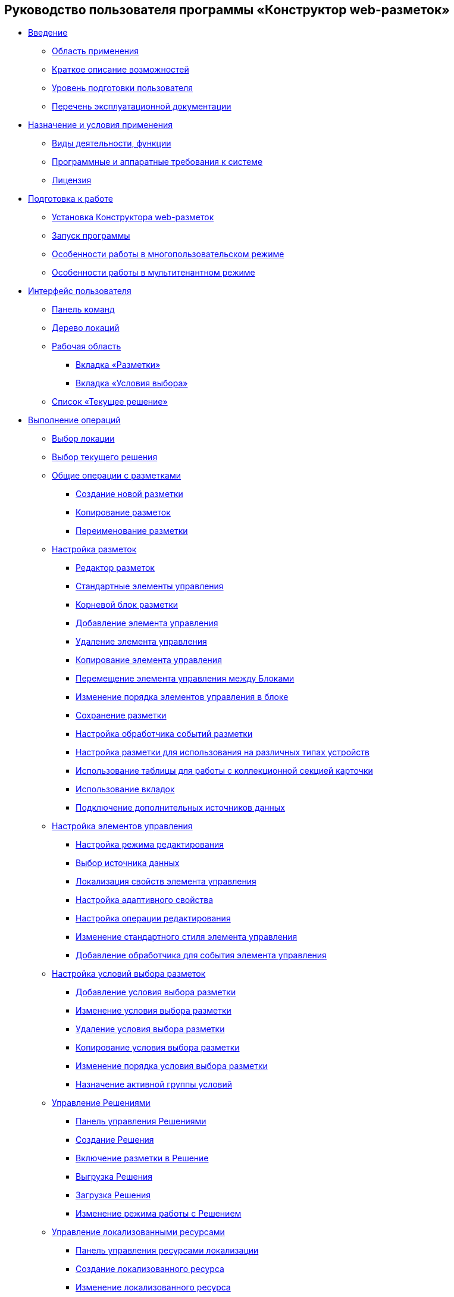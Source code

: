 == Руководство пользователя программы «Конструктор web-разметок»

* xref:Introduction.adoc[Введение]
** xref:Scope.adoc[Область применения]
** xref:Capabilities.adoc[Краткое описание возможностей]
** xref:UserLevel.adoc[Уровень подготовки пользователя]
** xref:Listof_documentation.adoc[Перечень эксплуатационной документации]
* xref:Conditionsof_use.adoc[Назначение и условия применения]
** xref:Functionsof_program.adoc[Виды деятельности, функции]
** xref:Requirements.adoc[Программные и аппаратные требования к системе]
** xref:License.adoc[Лицензия]
* xref:Preparationfor_work.adoc[Подготовка к работе]
** xref:Application_install.adoc[Установка Конструктора web-разметок]
** xref:Application_run.adoc[Запуск программы]
** xref:MultiplayerMode.adoc[Особенности работы в многопользовательском режиме]
** xref:MultitenantMode.adoc[Особенности работы в мультитенантном режиме]
* xref:designerlayouts_interface.adoc[Интерфейс пользователя]
** xref:designerlayouts_commandbar.adoc[Панель команд]
** xref:designerlayouts_locations.adoc[Дерево локаций]
** xref:designerlayouts_workspace.adoc[Рабочая область]
*** xref:designerlayouts_layoutstab.adoc[Вкладка «Разметки»]
*** xref:designerlayouts_conditionstab.adoc[Вкладка «Условия выбора»]
** xref:designerlayouts_solutions.adoc[Список «Текущее решение»]
* xref:Operations.adoc[Выполнение операций]
** xref:SelectLocation.adoc[Выбор локации]
** xref:ChangeCurrentSolution.adoc[Выбор текущего решения]
** xref:sc_layouts.adoc[Общие операции с разметками]
*** xref:dl_layouts_create.adoc[Создание новой разметки]
*** xref:sc_copylayout.adoc[Копирование разметок]
*** xref:sc_renamelayout.adoc[Переименование разметки]
** xref:dl_customizelayouts.adoc[Настройка разметок]
*** xref:dl_ui_layouteditor.adoc[Редактор разметок]
*** xref:standartcontrols_library.adoc[Стандартные элементы управления]
*** xref:RootBlock.adoc[Корневой блок разметки]
*** xref:dl_layouts_addcontrols.adoc[Добавление элемента управления]
*** xref:dl_layouts_removecontrol.adoc[Удаление элемента управления]
*** xref:dl_layout_copycontrol.adoc[Копирование элемента управления]
*** xref:dl_layout_movecontrol.adoc[Перемещение элемента управления между Блоками]
*** xref:dl_layout_changecontrolorder.adoc[Изменение порядка элементов управления в блоке]
*** xref:layout_save.adoc[Сохранение разметки]
*** xref:dl_cardevents.adoc[Настройка обработчика событий разметки]
*** xref:use_blocks.adoc[Настройка разметки для использования на различных типах устройств]
*** xref:use_table.adoc[Использование таблицы для работы с коллекционной секцией карточки]
*** xref:use_tabs.adoc[Использование вкладок]
*** xref:AddExtendedDataSource.adoc[Подключение дополнительных источников данных]
** xref:dl_customizecontrols.adoc[Настройка элементов управления]
*** xref:controlconfig_editmode.adoc[Настройка режима редактирования]
*** xref:controlconfig_binding.adoc[Выбор источника данных]
*** xref:dl_config_localizableprop.adoc[Локализация свойств элемента управления]
*** xref:dl_config_adaptiveprop.adoc[Настройка адаптивного свойства]
*** xref:controlconfig_availability.adoc[Настройка операции редактирования]
*** xref:sc_changecontrolstyle.adoc[Изменение стандартного стиля элемента управления]
*** xref:designer_layouts_scripts.adoc[Добавление обработчика для события элемента управления]
** xref:sc_conditions.adoc[Настройка условий выбора разметок]
*** xref:scenarios_newcondition.adoc[Добавление условия выбора разметки]
*** xref:scenarios_editcondition.adoc[Изменение условия выбора разметки]
*** xref:scenarios_deletecondition.adoc[Удаление условия выбора разметки]
*** xref:sc_conditiondublicate.adoc[Копирование условия выбора разметки]
*** xref:scenarios_movecondition.adoc[Изменение порядка условия выбора разметки]
*** xref:ActivateCondition.adoc[Назначение активной группы условий]
** xref:dl_solution.adoc[Управление Решениями]
*** xref:dl_solution_controlpanel.adoc[Панель управления Решениями]
*** xref:sc_createsolution.adoc[Создание Решения]
*** xref:dl_solution_addlayout.adoc[Включение разметки в Решение]
*** xref:dl_solutions_export.adoc[Выгрузка Решения]
*** xref:dl_solutions_import.adoc[Загрузка Решения]
*** xref:ChangeSolutionMode.adoc[Изменение режима работы с Решением]
** xref:sc_localization.adoc[Управление локализованными ресурсами]
*** xref:localization_opencontrolpanel.adoc[Панель управления ресурсами локализации]
*** xref:localization_add.adoc[Создание локализованного ресурса]
*** xref:localization_change.adoc[Изменение локализованного ресурса]
*** xref:localization_remove.adoc[Удаление локализованного ресурса]
*** xref:DefaultLocalizationLang.adoc[Язык локализации по умолчанию]
** xref:Locations.adoc[Настройка локаций]
*** xref:Locations_form.adoc[Панель управления локациями]
*** xref:CreateLocation.adoc[Создание новой локации]
*** xref:IncludeLocation.adoc[Встраивание локации в разметку]
** xref:PracticeConfigSolution.adoc[Этапы настройки Решения в Конструкторе web-разметок]
*** xref:PracticeConfigCardLayout.adoc[Настройка разметки карточек]
*** xref:PracticeConfigDictionaryLayout.adoc[Настройка разметки справочников]
*** xref:PracticeConfigFoldersLayout.adoc[Настройка разметки основного меню]
*** xref:PracticeConfigDashboardLayout.adoc[Настройка разметки главной страницы]
*** xref:PracticeConfigWebFrameLayout.adoc[Настройка разметки основного окна Web-клиента]
*** xref:UserProfileConfig.adoc[Настройка разметки диалога профиля пользователя]
*** xref:WebFrameUserPanelConfig.adoc[Настройка панели пользователя]
*** xref:SearchCardByBarcodeMode.adoc[Настройка режима открытия карточки при поиске по штрих-коду]
*** xref:LayoutInLayout.adoc[Встраивание одной карточки в другую]
*** xref:ApplyDMStyles.adoc[Использование новых стилей Web-клиент 15 в собственных разметках]
*** xref:ArchiveManagementPreparation.adoc[Настройка работы с модулем Управление архивом]
**** xref:NomenclatureAdd.adoc[Добавление ссылки на справочник номенклатуры дел]
**** xref:CaseControl.adoc[Списание документа в дело из карточки]
*** xref:EmployeesDirPreparation.adoc[Добавление ссылки на справочник сотрудников]
* xref:StandardControlsLibrary.adoc[Описание стандартных элементов управления]
** xref:Control_layout.adoc[Разметка]
** xref:WebFrameControls.adoc[WebFrame]
*** xref:Control_WebFrameHelpButton.adoc[Кнопка "Помощь"]
*** xref:Control_webFrameMainMenuButton.adoc[Кнопка главного меню]
*** xref:Control_webFrameBodyContainer.adoc[Контейнер Body]
*** xref:Control_webFrameMainMenuContainer.adoc[Контейнер главного меню]
*** xref:Control_webFrameHeaderContainer.adoc[Контейнер заголовка]
*** xref:Control_webFrameContentContainer.adoc[Контейнер содержимого]
*** xref:Control_webFrameCompanyLogo.adoc[Логотип компании]
*** xref:Control_webFrameCurrentPageName.adoc[Название страницы]
*** xref:Control_webFrameNavigationBar.adoc[Панель навигации]
*** xref:Control_webFrameNavigationBarBackButton.adoc[Панель навигации - кнопка "Назад"]
*** xref:Control_webFrameNavigationBarCreateButton.adoc[Панель навигации - кнопка "Создать"]
*** xref:Control_webFrameSearchPanel.adoc[Панель поиска]
*** xref:Control_webFrameDirectorySearchPanel.adoc[Панель поиска по справочнику]
*** xref:Control_webFrameUserPanel.adoc[Панель пользователя]
*** xref:BarcodeSearchButton.adoc[Поиск по штрих-коду]
*** xref:Control_webFrameContent.adoc[Содержимое]
** xref:MainPageControls.adoc[Главная страница]
*** xref:Control_foldergroupdashboardwidget.adoc[Виджет / Группа папок]
*** xref:Control_folderdashboardwidget.adoc[Виджет / Известная папка]
*** xref:Control_foldercardsdashboardwidget.adoc[Виджет / Карточки папки]
*** xref:Control_recentcardsdashboardwidget.adoc[Виджет / Последние карточки]
*** xref:Control_dashboardcontainer.adoc[Контейнер / Главная страница]
** xref:MainMenuControls.adoc[Главное меню]
*** xref:Control_mainmenupinbutton.adoc[Кнопка / Закрепить меню]
*** xref:Control_configurablemainmenucontainerbutton.adoc[Кнопка / Настроить]
*** xref:Control_refreshfolderstreebutton.adoc[Кнопка / Обновить]
*** xref:Control_mainmenu.adoc[Контейнер / Главное меню]
*** xref:Control_groupmainmenuitem.adoc[Контейнер / Группа элементов]
*** xref:Control_mastergroupmainmenuitem.adoc[Контейнер / Компактная группа]
*** xref:Control_configurablemainmenucontainer.adoc[Контейнер / Настраиваемая область]
*** xref:Control_rightmainmenuitempanel.adoc[Контейнер / Панель элемента меню]
*** xref:Control_standardmainmenucontainer.adoc[Контейнер / Простой контейнер]
*** xref:Control_foldermainmenuitem.adoc[Папка / Известная папка]
*** xref:Control_searchresultsmainmenuitem.adoc[Папка / Результаты поиска]
*** xref:Control_templatefoldermainmenuitem.adoc[Папка / Шаблонная папка]
*** xref:Control_groupfoldersmainmenuitem.adoc[Папки / Групповые папки]
*** xref:Control_userfoldersmainmenuitem.adoc[Папки / Пользовательские папки]
*** xref:Control_connectuserfolderstoconfigurablecontainerscript.adoc[Скрипт / Настройка пользовательских папок]
*** xref:Control_customhtmlpagemainmenuitem.adoc[Ссылка / HTML страница]
*** xref:Control_layoutpagemainmenuitem.adoc[Ссылка / Локация]
*** xref:Control_linkmainmenuitem.adoc[Ссылка / Страница Web-клиента]
** xref:GroupOperationsControls.adoc[Групповые операции]
*** xref:Control_batchDelegateOperation.adoc[Групповые операции / Делегирование]
*** xref:Control_batchOperationCopyCards.adoc[Групповые операции / Копировать ярлык]
*** xref:Control_batchOperationMoveCards.adoc[Групповые операции / Переместить ярлык]
*** xref:Control_batchOperationDeleteCards.adoc[Групповые операции / Удалить ярлык]
*** xref:Control_noBatchOperationsMessage.adoc[Сообщение об отсутствии доступных операций]
*** xref:Control_batchSelectionState.adoc[Состояние выделения карточек папки]
** xref:FolderComponentsControls.adoc[Компоненты папки]
*** xref:Control_folderDataContext.adoc[Данные папки]
*** xref:Control_folderGrid.adoc[Карточки папки]
*** xref:Control_folderName.adoc[Название папки]
** xref:SearchParametersControls.adoc[Параметры поискового запроса]
*** xref:Control_queryConditionsTable.adoc[Таблица параметров запроса]
** xref:UserProfileControls.adoc[Профиль пользователя]
*** xref:Control_cryptoproinfo.adoc[Информация о плагине КриптоПро]
*** xref:Control_userinfo.adoc[Информация о пользователе]
*** xref:Control_DVWebToolInfo.adoc[Информация об утилите DVWebTool]
*** xref:Control_resetsettings.adoc[Кнопка сброса настроек]
*** xref:Control_unlockCards.adoc[Разблокировать карточки]
*** xref:Control_buttonPositionsSelection.adoc[Расположения кнопок]
*** xref:Control_userculture.adoc[Смена языка]
** xref:SystemControls.adoc[Системные]
*** xref:Control_statebuttons.adoc[Автомат состояния]
*** xref:Control_cardnode.adoc[Вид карточки]
*** xref:Control_state.adoc[Состояние]
*** xref:Control_cardmanagement.adoc[Управление карточкой]
** xref:ApplovalControls.adoc[Согласование]
*** xref:Control_childTasksPerforming.adoc[Исполнение подчиненных заданий]
*** xref:Control_agreementlist.adoc[Лист согласования]
*** xref:Control_displayInitiator.adoc[Отображение инициатора]
*** xref:Control_agreementmanagement.adoc[Управление согласованием]
*** xref:Control_commentFile.adoc[Файл замечаний]
*** xref:Control_approvalFilePanel.adoc[Файловая панель согласования]
*** xref:Control_agreementhistory.adoc[Ход согласования]
*** xref:Control_cardApprovalCycle.adoc[Цикл согласования]
*** xref:Control_cardApprovalStage.adoc[Этап согласования]
** xref:SpecialControls.adoc[Специальные]
*** xref:Control_htmlview.adoc[Html виджет]
*** xref:Control_autoConsolidation.adoc[Автоконсолидация]
*** xref:Control_address.adoc[Адрес]
*** xref:Control_taskstree.adoc[Дерево исполнения]
*** xref:Control_tasks.adoc[Задания]
*** xref:Control_TaskDelegationInfo.adoc[Информация о делегировании]
*** xref:Control_history.adoc[История]
*** xref:PrintButton.adoc[Кнопка Печати]
*** xref:Control_createRelatedCardButton.adoc[Кнопка создания связанной карточки]
*** xref:Control_scanButton.adoc[Сканирование]
*** xref:Control_comments.adoc[Комментарии]
*** xref:Control_numerator.adoc[Нумератор]
*** xref:Control_taskCardCompletionOption.adoc[Отображение варианта завершения]
*** xref:Control_displayPerformers.adoc[Отображение исполнителей]
*** xref:Control_acquaintancemanagement.adoc[Отправка на ознакомление]
*** xref:Control_groupTaskCardPerformersPanel.adoc[Панель выбора исполнителей]
*** xref:Control_taskCardReportPanel.adoc[Панель отчета]
*** xref:Control_completeTaskConditionsTable.adoc[Параметры завершения задания]
*** xref:Control_FilePreview.adoc[Предпросмотр файла]
*** xref:Control_uniquenessCheck.adoc[Проверка на уникальность]
*** xref:Control_SearchingResults.adoc[Результаты поиска]
*** xref:Control_taskCardParentGroup.adoc[Родительская группа заданий]
*** xref:Control_filelist.adoc[Список файлов]
*** xref:Control_timeOfPerfomance.adoc[Срок исполнения]
*** xref:Control_cardlink.adoc[Ссылка на карточку]
*** xref:Control_links.adoc[Ссылки]
**** xref:LinksLinkDescription.adoc[Настройка отображения информации о ссылке в элементе управления Ссылки]
**** xref:LinksBatchOperations.adoc[Настройка групповых операций в элементе управления Ссылки]
*** xref:Control_tasksTable.adoc[Таблица исполнения]
*** xref:Control_taskCardFilePanel.adoc[Файловая панель]
*** xref:Control_taskGroupWorkStatus.adoc[Ход исполнения]
*** xref:Control_exportESignButton.adoc[Экспорт подписей]
** xref:DictionaryControls.adoc[Справочники]
*** xref:Control_folder.adoc[Выбор папки]
*** xref:Control_staffDirectoryItems.adoc[Записи справочника сотрудников]
*** xref:Control_DisplayStaffUnit.adoc[Отображение организации сотрудника]
*** xref:Control_partner.adoc[Партнер]
*** xref:Control_staffdepartment.adoc[Подразделение]
*** xref:Control_partnersdepartment.adoc[Подразделение контрагента]
*** xref:Control_employee.adoc[Сотрудник]
*** xref:Control_employees.adoc[Сотрудники]
*** xref:EmployeesDir.adoc[Справочник сотрудников]
*** xref:Control_directorydesignerrow.adoc[Строка конструктора справочников]
** xref:StandardControls.adoc[Стандартные]
*** xref:Control_htmlTag.adoc[Html тег]
*** xref:Control_url.adoc[Url]
*** xref:Control_radiogroup.adoc[Группа радиокнопок]
*** xref:Control_datetimepicker.adoc[Дата/время]
*** xref:Control_Image.adoc[Изображение]
*** xref:Control_button.adoc[Кнопка]
*** xref:Control_layoutIconButton.adoc[Кнопка-иконка]
*** xref:Control_locationContainer.adoc[Контейнер локации]
*** xref:Control_label.adoc[Метка]
*** xref:Control_dropdown.adoc[Раскрывающийся список]
*** xref:Control_textbox.adoc[Строка]
*** xref:Control_textarea.adoc[Текст]
*** xref:Control_filePicker.adoc[Файл]
**** xref:ConfigTableControlForWorkWithFiles.adoc[Настройка элемента управления для работы с несколькими файлами]
*** xref:Control_checkbox.adoc[Флажок]
*** xref:Control_number.adoc[Число]
** xref:TableControls.adoc[Таблица]
*** xref:Control_tablecolumn.adoc[Столбец таблицы]
*** xref:Control_table.adoc[Таблица]
*** xref:Control_addFileToTable.adoc[Таблица / Добавить файл]
*** xref:Control_downloadAllTableFiles.adoc[Таблица / Скачать все]
** xref:FilterControls.adoc[Фильтр папки]
*** xref:Control_gridfilterresetbutton.adoc[Кнопка сброса фильтра папки]
*** xref:Control_gridfilteritems.adoc[Элементы фильтра папки]
** xref:dl_layoutElements.adoc[Элементы разметки]
*** xref:Control_block.adoc[Блок]
*** xref:Control_tab.adoc[Вкладки]
*** xref:Control_saveorcancel.adoc[Кнопки сохранения]
*** xref:CT_RowContainer.adoc[Контейнер строка]
*** xref:Control_tabpage.adoc[Страница вкладок]
** xref:NomenclatureofCases.adoc[Номенклатура дел]
*** xref:NomenclatureDirectory.adoc[Справочник номенклатуры дел]
*** xref:NomenclatureCase.adoc[Дело]
*** xref:DocumentsView.adoc[Отображение документов]


* xref:admin:Terms.adoc[Перечень терминов и их определений]
* xref:admin:Abbreviations.adoc[]


.Приложения
* xref:SelectLayout.adoc[Приложение А. Правила выбора разметки для открытия карточки]
